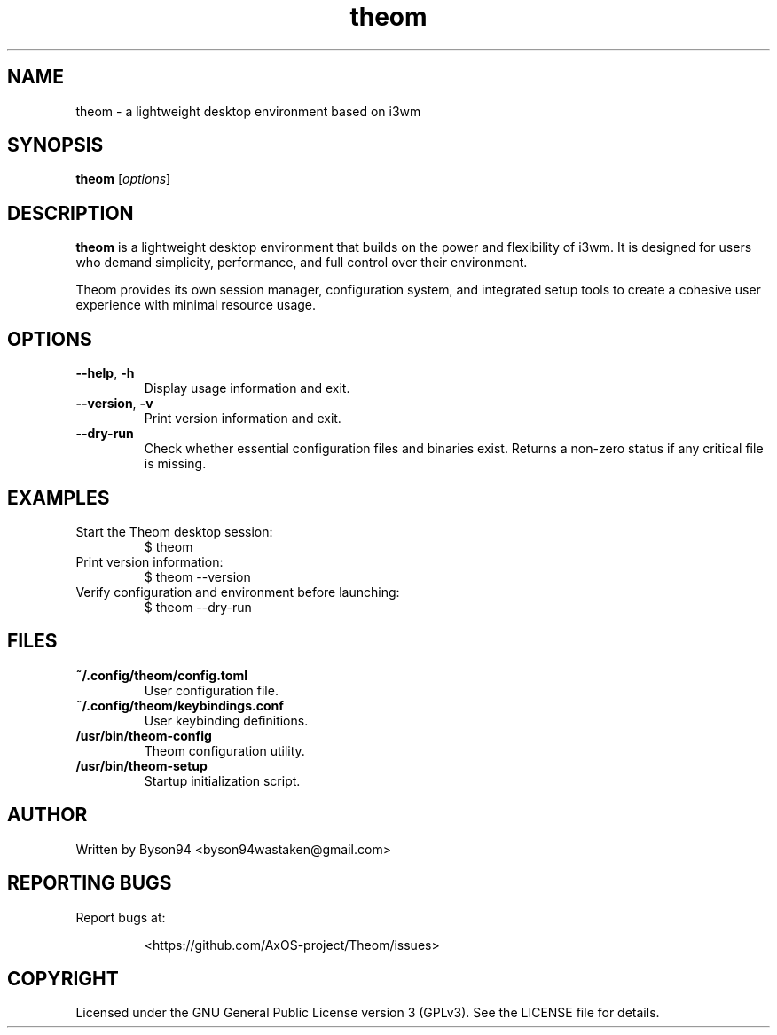.TH theom 1 "June 2025" "3.0.0" "Theom Manual"

.SH NAME
theom \- a lightweight desktop environment based on i3wm

.SH SYNOPSIS
.B theom
.RI [ options ]

.SH DESCRIPTION
\fBtheom\fR is a lightweight desktop environment that builds on the power and flexibility of i3wm. It is designed for users who demand simplicity, performance, and full control over their environment.

Theom provides its own session manager, configuration system, and integrated setup tools to create a cohesive user experience with minimal resource usage.

.SH OPTIONS

.TP
.BR \-\-help ", " \-h
Display usage information and exit.

.TP
.BR \-\-version ", " \-v
Print version information and exit.

.TP
.B \--dry-run
Check whether essential configuration files and binaries exist. Returns a non-zero status if any critical file is missing.

.SH EXAMPLES

.TP
Start the Theom desktop session:
.EX
$ theom
.EE

.TP
Print version information:
.EX
$ theom --version
.EE

.TP
Verify configuration and environment before launching:
.EX
$ theom --dry-run
.EE

.SH FILES
.TP
\fB~/.config/theom/config.toml\fR
User configuration file.

.TP
\fB~/.config/theom/keybindings.conf\fR
User keybinding definitions.

.TP
\fB/usr/bin/theom-config\fR
Theom configuration utility.

.TP
\fB/usr/bin/theom-setup\fR
Startup initialization script.

.SH AUTHOR
Written by Byson94 <byson94wastaken@gmail.com>

.SH REPORTING BUGS
Report bugs at:
.IP
<https://github.com/AxOS-project/Theom/issues>

.SH COPYRIGHT
Licensed under the GNU General Public License version 3 (GPLv3).
See the LICENSE file for details.
